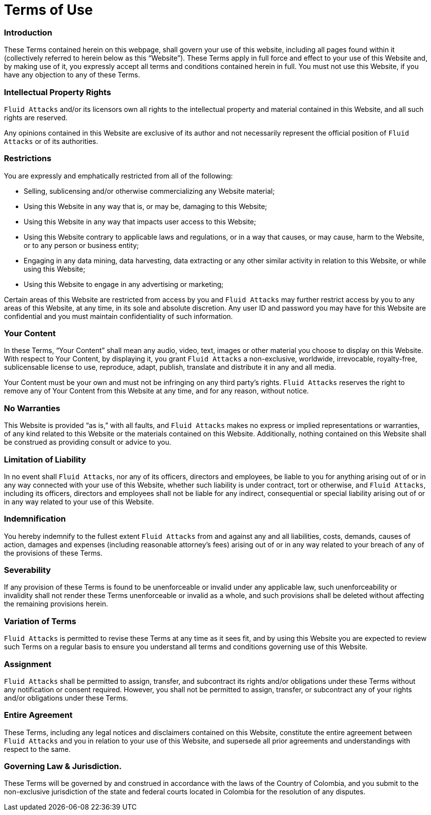 :page-slug: terms-use/
:page-description: The following are restrictions, intellectual property rights, limitations, agreements, and all related to the Terms of Use of Fluid Attacks website content.
:page-keywords: Fluid Attacks, Terms, Use, Website, Rights, Restrictions, Terms of Use, Ethical Hacking, Pentesting

= Terms of Use

=== Introduction

These Terms contained herein on this webpage,
shall govern your use of this website,
including all pages found within it
(collectively referred to herein below as this “Website”).
These Terms apply in full force and effect to your use of this Website and,
by making use of it, you expressly accept all terms and conditions
contained herein in full.
You must not use this Website, if you have any objection to any of these Terms.

=== Intellectual Property Rights

`Fluid Attacks` and/or its licensors own all rights to the intellectual property
and material contained in this Website, and all such rights are reserved.

Any opinions contained in this Website are exclusive of its author
and not necessarily represent the official position
of `Fluid Attacks` or of its authorities.

=== Restrictions

You are expressly and emphatically restricted from all of the following:

* Selling, sublicensing and/or otherwise commercializing any Website material;
* Using this Website in any way that is, or may be, damaging to this Website;
* Using this Website in any way that impacts user access to this Website;
* Using this Website contrary to applicable laws and regulations,
or in a way that causes, or may cause, harm to the Website,
or to any person or business entity;
* Engaging in any data mining, data harvesting, data extracting
or any other similar activity in relation to this Website,
or while using this Website;
* Using this Website to engage in any advertising or marketing;

Certain areas of this Website are restricted from access by you
and `Fluid Attacks` may further restrict access by you
to any areas of this Website, at any time, in its sole and absolute discretion.
Any user ID and password you may have for this Website are confidential
and you must maintain confidentiality of such information.

=== Your Content

In these Terms, “Your Content” shall mean any audio, video, text, images
or other material you choose to display on this Website.
With respect to Your Content, by displaying it, you grant `Fluid Attacks`
a non-exclusive, worldwide, irrevocable, royalty-free, sublicensable license
to use, reproduce, adapt, publish, translate and distribute it
in any and all media.

Your Content must be your own and must not be infringing
on any third party’s rights.
`Fluid Attacks` reserves the right to remove any of Your Content
from this Website at any time, and for any reason, without notice.

=== No Warranties

This Website is provided “as is,” with all faults, and `Fluid Attacks`
makes no express or implied representations or warranties,
of any kind related to this Website or the materials contained on this Website.
Additionally, nothing contained on this Website shall be construed
as providing consult or advice to you.

=== Limitation of Liability

In no event shall `Fluid Attacks`, nor any of its officers, directors
and employees, be liable to you for anything arising out of or in any way
connected with your use of this Website, whether such liability
is under contract, tort or otherwise, and `Fluid Attacks`,
including its officers, directors and employees shall not be liable
for any indirect, consequential or special liability arising out of
or in any way related to your use of this Website.

=== Indemnification

You hereby indemnify to the fullest extent `Fluid Attacks` from and against
any and all liabilities, costs, demands, causes of action, damages
and expenses (including reasonable attorney’s fees) arising out of
or in any way related to your breach of any of the provisions of these Terms.

=== Severability

If any provision of these Terms is found to be unenforceable or invalid
under any applicable law, such unenforceability or invalidity shall not render
these Terms unenforceable or invalid as a whole, and such provisions
shall be deleted without affecting the remaining provisions herein.

=== Variation of Terms

`Fluid Attacks` is permitted to revise these Terms at any time as it sees fit,
and by using this Website you are expected to review such Terms
on a regular basis to ensure you understand all terms and conditions
governing use of this Website.

=== Assignment

`Fluid Attacks` shall be permitted to assign, transfer, and subcontract
its rights and/or obligations under these Terms without any notification
or consent required.
However, you shall not be permitted to assign, transfer, or subcontract
any of your rights and/or obligations under these Terms.

=== Entire Agreement

These Terms, including any legal notices and disclaimers
contained on this Website, constitute the entire agreement
between `Fluid Attacks` and you in relation to your use of this Website,
and supersede all prior agreements and understandings with respect to the same.

=== Governing Law & Jurisdiction.

These Terms will be governed by and construed in accordance
with the laws of the Country of Colombia, and you submit to the non-exclusive
jurisdiction of the state and federal courts located in Colombia
for the resolution of any disputes.

